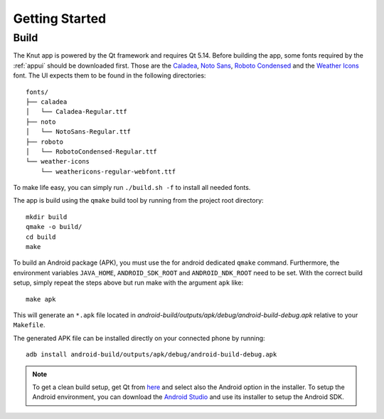 .. _gettingstarted:

Getting Started
===============

.. _build:

Build
-----

The Knut app is powered by the Qt framework and requires Qt 5.14. Before
building the app, some fonts required by the :ref:`appui` should be downloaded
first.  Those are the `Caladea <https://fonts.google.com/specimen/Caladea>`_, `Noto
Sans <https://www.google.com/get/noto/>`_, `Roboto Condensed
<https://fonts.google.com/specimen/Roboto+Condensed>`_ and the `Weather Icons
<https://github.com/erikflowers/weather-icons>`_ font. The UI expects them to be
found in the following directories::

   fonts/
   ├── caladea
   │   └── Caladea-Regular.ttf
   ├── noto
   │   └── NotoSans-Regular.ttf
   ├── roboto
   │   └── RobotoCondensed-Regular.ttf
   └── weather-icons
       └── weathericons-regular-webfont.ttf

To make life easy, you can simply run ``./build.sh -f`` to install all needed
fonts.

The app is build using the ``qmake`` build tool by running from the project root
directory::

   mkdir build
   qmake -o build/
   cd build
   make

To build an Android package (APK), you must use the for android dedicated
``qmake`` command. Furthermore, the environment variables ``JAVA_HOME``,
``ANDROID_SDK_ROOT`` and ``ANDROID_NDK_ROOT`` need to be set. With the correct
build setup, simply repeat the steps above but run make with the argument
``apk`` like::

   make apk

This will generate an ``*.apk`` file located in
`android-build/outputs/apk/debug/android-build-debug.apk` relative to your
``Makefile``.

The generated APK file can be installed directly on your connected phone by
running::

   adb install android-build/outputs/apk/debug/android-build-debug.apk

.. note::

   To get a clean build setup, get Qt from `here <https://www.qt.io/download>`_
   and select also the Android option in the installer. To setup the Android
   environment, you can download the `Android Studio
   <https://developer.android.com/studio>`_ and use its installer to setup the
   Android SDK.
